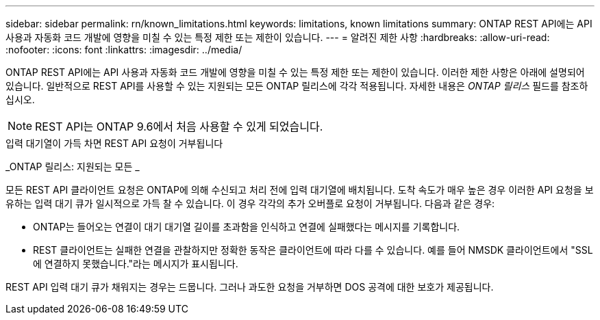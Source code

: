 ---
sidebar: sidebar 
permalink: rn/known_limitations.html 
keywords: limitations, known limitations 
summary: ONTAP REST API에는 API 사용과 자동화 코드 개발에 영향을 미칠 수 있는 특정 제한 또는 제한이 있습니다. 
---
= 알려진 제한 사항
:hardbreaks:
:allow-uri-read: 
:nofooter: 
:icons: font
:linkattrs: 
:imagesdir: ../media/


[role="lead"]
ONTAP REST API에는 API 사용과 자동화 코드 개발에 영향을 미칠 수 있는 특정 제한 또는 제한이 있습니다. 이러한 제한 사항은 아래에 설명되어 있습니다. 일반적으로 REST API를 사용할 수 있는 지원되는 모든 ONTAP 릴리스에 각각 적용됩니다. 자세한 내용은 _ONTAP 릴리스_ 필드를 참조하십시오.


NOTE: REST API는 ONTAP 9.6에서 처음 사용할 수 있게 되었습니다.

.입력 대기열이 가득 차면 REST API 요청이 거부됩니다
_ONTAP 릴리스: 지원되는 모든 _

모든 REST API 클라이언트 요청은 ONTAP에 의해 수신되고 처리 전에 입력 대기열에 배치됩니다. 도착 속도가 매우 높은 경우 이러한 API 요청을 보유하는 입력 대기 큐가 일시적으로 가득 찰 수 있습니다. 이 경우 각각의 추가 오버플로 요청이 거부됩니다. 다음과 같은 경우:

* ONTAP는 들어오는 연결이 대기 대기열 길이를 초과함을 인식하고 연결에 실패했다는 메시지를 기록합니다.
* REST 클라이언트는 실패한 연결을 관찰하지만 정확한 동작은 클라이언트에 따라 다를 수 있습니다. 예를 들어 NMSDK 클라이언트에서 "SSL에 연결하지 못했습니다."라는 메시지가 표시됩니다.


REST API 입력 대기 큐가 채워지는 경우는 드뭅니다. 그러나 과도한 요청을 거부하면 DOS 공격에 대한 보호가 제공됩니다.
